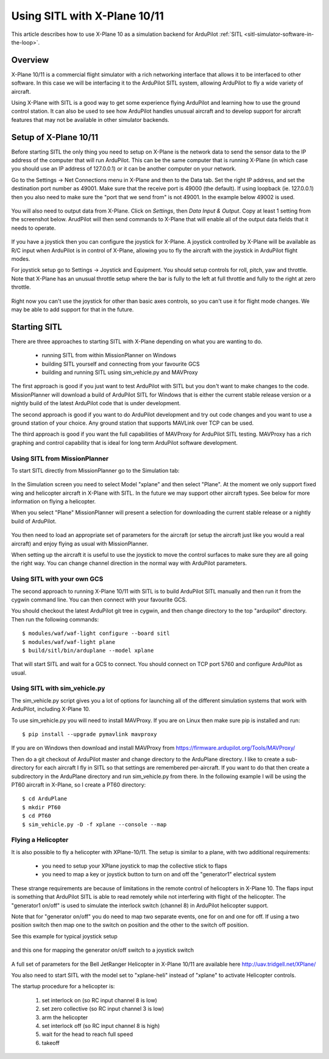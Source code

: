 .. _sitl-with-xplane:

=============================
Using SITL with X-Plane 10/11
=============================

.. figure:: ../images/xplane-pt60.jpg
   :target: ../_images/xplane-pt60.jpg

This article describes how to use X-Plane 10 as a simulation backend for
ArduPilot :ref:`SITL <sitl-simulator-software-in-the-loop>`.

.. youtube:: llRii8hmG1M
    :width: 100%
       
Overview
========

X-Plane 10/11 is a commercial flight simulator with a rich networking
interface that allows it to be interfaced to other software. In this
case we will be interfacing it to the ArduPilot SITL system, allowing
ArduPilot to fly a wide variety of aircraft.

Using X-Plane with SITL is a good way to get some experience flying
ArduPilot and learning how to use the ground control station. It can
also be used to see how ArduPilot handles unusual aircraft and to
develop support for aircraft features that may not be available in
other simulator backends.

Setup of X-Plane 10/11
======================

Before starting SITL the only thing you need to setup on X-Plane is
the network data to send the sensor data to the IP address of the
computer that will run ArduPilot. This can be the same computer that
is running X-Plane (in which case you should use an IP address of
127.0.0.1) or it can be another computer on your network.

Go to the Settings -> Net Connections menu in X-Plane and then to the
Data tab. Set the right IP address, and set the destination port
number as 49001. Make sure that the receive port is 49000 (the
default). If using loopback (ie. 127.0.0.1) then you also need to make
sure the "port that we send from" is not 49001. In the example below
49002 is used.

.. figure:: ../images/xplane-network-data.jpg
   :target: ../_images/xplane-network-data.jpg

You will also need to output data from X-Plane. Click on *Settings*, then *Data Input & Output*. Copy at least 1 setting from the screenshot below. ArudPilot will then send commands to X-Plane that will enable all of the output data fields that it needs to operate.

.. figure:: ../images/mavlinkhil1.jpg
   :target: ../_images/mavlinkhil1.jpg

If you have a joystick then you can configure the joystick for
X-Plane. A joystick controlled by X-Plane will be available as R/C
input when ArduPilot is in control of X-Plane, allowing you to fly the
aircraft with the joystick in ArduPilot flight modes.

For joystick setup go to Settings -> Joystick and Equipment. You
should setup controls for roll, pitch, yaw and throttle. Note that
X-Plane has an unusual throttle setup where the bar is fully to the
left at full throttle and fully to the right at zero throttle.

.. figure:: ../images/xplane-joystick-setup.jpg
   :target: ../_images/xplane-joystick-setup.jpg

Right now you can't use the joystick for other than basic axes
controls, so you can't use it for flight mode changes. We may be able
to add support for that in the future.

Starting SITL
=============

There are three approaches to starting SITL with X-Plane depending on
what you are wanting to do.

  - running SITL from within MissionPlanner on Windows
  - building SITL yourself and connecting from your favourite GCS
  - building and running SITL using sim_vehicle.py and MAVProxy

The first approach is good if you just want to test ArduPilot with
SITL but you don't want to make changes to the code. MissionPlanner
will download a build of ArduPilot SITL for Windows that is either the current stable release version or a nightly build of the latest ArduPilot code that is under development.

The second approach is good if you want to do ArduPilot development
and try out code changes and you want to use a ground station of your
choice. Any ground station that supports MAVLink over TCP can be used.

The third approach is good if you want the full capabilities of
MAVProxy for ArduPilot SITL testing. MAVProxy has a rich graphing and
control capability that is ideal for long term ArduPilot software
development.

Using SITL from MissionPlanner
------------------------------

To start SITL directly from MissionPlanner go to the Simulation tab:

.. figure:: ../images/xplane-missionplanner2.jpg
   :target: ../_images/xplane-missionplanner2.jpg

In the Simulation screen you need to select Model "xplane" and then select
"Plane". At the moment we only support fixed wing and helicopter
aircraft in X-Plane with SITL. In the future we may support other
aircraft types. See below for more information on flying a helicopter.

When you select "Plane" MissionPlanner will present a selection for downloading the current stable release or a nightly build of ArduPilot. 

.. figure:: ../images/xplane-missionplanner3.jpg
   :target: ../_images/xplane-missionplanner3.jpg

You then need to load an appropriate set of parameters for the
aircraft (or setup the aircraft just like you would a real aircraft)
and enjoy flying as usual with MissionPlanner.

When setting up the aircraft it is useful to use the joystick to move
the control surfaces to make sure they are all going the right
way. You can change channel direction in the normal way with ArduPilot
parameters.


Using SITL with your own GCS
----------------------------

The second approach to running X-Plane 10/11 with SITL is to build
ArduPilot SITL manually and then run it from the cygwin command
line. You can then connect with your favourite GCS.

You should checkout the latest ArduPilot git tree in cygwin, and then
change directory to the top "ardupilot" directory. Then run the
following commands::

  $ modules/waf/waf-light configure --board sitl
  $ modules/waf/waf-light plane
  $ build/sitl/bin/arduplane --model xplane

.. figure:: ../images/xplane-waf.jpg
   :target: ../_images/xplane-waf.jpg

That will start SITL and wait for a GCS to connect. You should connect
on TCP port 5760 and configure ArduPilot as usual.

Using SITL with sim_vehicle.py
------------------------------

The sim_vehicle.py script gives you a lot of options for launching all
of the different simulation systems that work with ArduPilot,
including X-Plane 10.

To use sim_vehicle.py you will need to install MAVProxy. If you are on
Linux then make sure pip is installed and run::

  $ pip install --upgrade pymavlink mavproxy
  
If you are on Windows then download and install MAVProxy from
https://firmware.ardupilot.org/Tools/MAVProxy/

Then do a git checkout of ArduPilot master and change directory to the
ArduPlane directory. I like to create a sub-directory for each
aircraft I fly in SITL so that settings are remembered
per-aircraft. If you want to do that then create a subdirectory in the
ArduPlane directory and run sim_vehicle.py from there. In the
following example I will be using the PT60 aircraft in X-Plane, so I
create a PT60 directory::

 $ cd ArduPlane
 $ mkdir PT60
 $ cd PT60
 $ sim_vehicle.py -D -f xplane --console --map


Flying a Helicopter
-------------------

It is also possible to fly a helicopter with XPlane-10/11. The setup is
similar to a plane, with two additional requirements:

  - you need to setup your XPlane joystick to map the collective stick
    to flaps
  - you need to map a key or joystick button to turn on and off the
    "generator1" electrical system

These strange requirements are because of limitations in the remote
control of helicopters in X-Plane 10. The flaps input is something
that ArduPilot SITL is able to read remotely while not interfering
with flight of the helicopter. The "generator1 on/off" is used to
simulate the interlock switch (channel 8) in ArduPilot helicopter
support.

Note that for "generator on/off" you do need to map two separate
events, one for on and one for off. If using a two position switch
then map one to the switch on position and the other to the switch off
position.

See this example for typical joystick setup

.. figure:: ../images/xplane-heli-joystick1.jpg
   :target: ../_images/xplane-heli-joystick1.jpg

and this one for mapping the generator on/off switch to a joystick
switch

.. figure:: ../images/xplane-heli-joystick2.jpg
   :target: ../_images/xplane-heli-joystick2.jpg

A full set of parameters for the Bell JetRanger Helicopter in X-Plane
10/11 are available here http://uav.tridgell.net/XPlane/

You also need to start SITL with the model set to "xplane-heli"
instead of "xplane" to activate Helicopter controls.

The startup procedure for a helicopter is:

   #. set interlock on (so RC input channel 8 is low)
   #. set zero collective (so RC input channel 3 is low)
   #. arm the helicopter
   #. set interlock off (so RC input channel 8 is high)
   #. wait for the head to reach full speed
   #. takeoff

.. youtube:: JNNSoMrAFn4
    :width: 100%
